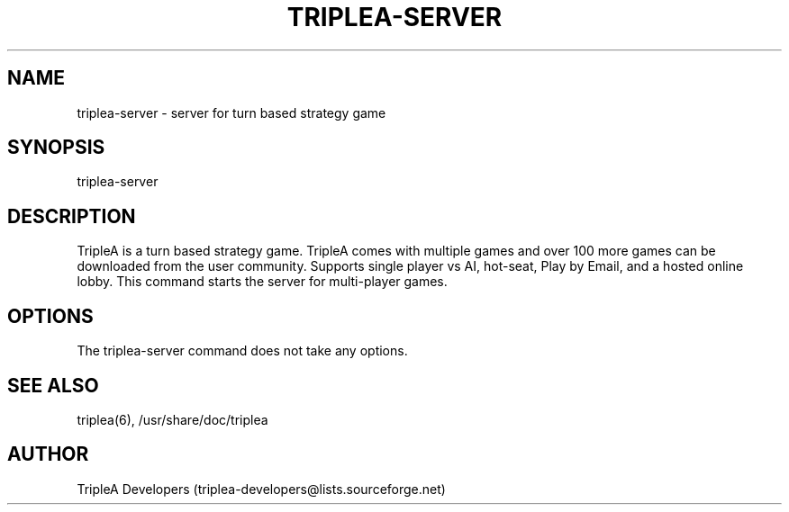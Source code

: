 .\" Manpage for triplea-server
.TH TRIPLEA-SERVER 6 "11 Nov 2011"
.SH NAME
triplea-server \- server for turn based strategy game
.SH SYNOPSIS
triplea-server
.SH DESCRIPTION
TripleA is a turn based strategy game. TripleA comes with multiple games and
over 100 more games can be downloaded from the user community. Supports single
player vs AI, hot-seat, Play by Email, and a hosted online lobby. This command
starts the server for multi-player games.
.SH OPTIONS
The triplea-server command does not take any options.
.SH SEE ALSO
triplea(6), /usr/share/doc/triplea
.SH AUTHOR
TripleA Developers (triplea-developers@lists.sourceforge.net)
